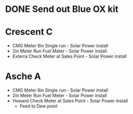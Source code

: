 

* DONE Send out Blue OX kit
  DEADLINE: <2018-10-29 Mon>



* Crescent C 
+ CMG Meter 6in Single run  - Solar Power install 
+ 2in Meter Run Fuel Meter  - Solar Power install
+ Exterra Check Meter at Sales Point - Solar Power install

* Asche A 
+ CMG Meter 6in Single run  - Solar Power install 
+ 2in Meter Run Fuel Meter  - Solar Power install
+ Howard Check Meter at Sales Point - Solar Power install
  + Feed to Dew point 


